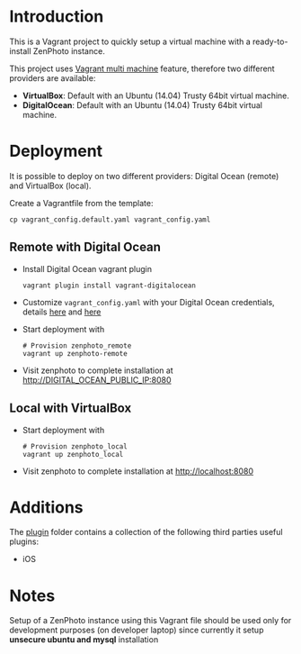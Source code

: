 * Introduction
  This is a Vagrant project to quickly setup a virtual machine with a ready-to-install ZenPhoto instance.

  This project uses [[https://www.vagrantup.com/docs/multi-machine/][Vagrant multi machine]] feature, therefore two different providers are available:
  - *VirtualBox*: Default with an Ubuntu (14.04) Trusty 64bit virtual machine.
  - *DigitalOcean*: Default with an Ubuntu (14.04) Trusty 64bit virtual machine.
  
* Deployment
  It is possible to deploy on two different providers: Digital Ocean (remote) and VirtualBox (local).

  Create a Vagrantfile from the template:
  #+BEGIN_EXAMPLE
  cp vagrant_config.default.yaml vagrant_config.yaml
  #+END_EXAMPLE

** Remote with Digital Ocean
   - Install Digital Ocean vagrant plugin
     #+BEGIN_EXAMPLE
     vagrant plugin install vagrant-digitalocean
     #+END_EXAMPLE
   - Customize =vagrant_config.yaml= with your Digital Ocean credentials, details [[https://github.com/devopsgroup-io/vagrant-digitalocean][here]] and [[https://www.digitalocean.com/community/tutorials/how-to-use-digitalocean-as-your-provider-in-vagrant-on-an-ubuntu-12-10-vps][here]]
   - Start deployment with
     #+BEGIN_EXAMPLE
     # Provision zenphoto_remote
     vagrant up zenphoto-remote
     #+END_EXAMPLE
   - Visit zenphoto to complete installation at http://DIGITAL_OCEAN_PUBLIC_IP:8080

** Local with VirtualBox
   - Start deployment with
     #+BEGIN_EXAMPLE
     # Provision zenphoto_local
     vagrant up zenphoto_local
     #+END_EXAMPLE
   - Visit zenphoto to complete installation at http://localhost:8080
     
* Additions
  The [[file:plugins/][plugin]] folder contains a collection of the following third parties useful plugins:
  - iOS
* Notes
  Setup of a ZenPhoto instance using this Vagrant file should be used only for development purposes (on developer laptop) since currently it setup *unsecure ubuntu and mysql* installation 

